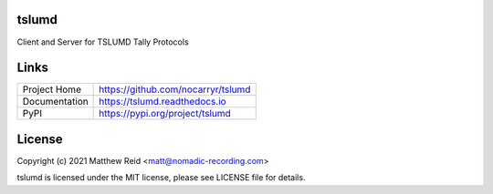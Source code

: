 tslumd
======

Client and Server for TSLUMD Tally Protocols


Links
=====

.. list-table::

    * - Project Home
      - https://github.com/nocarryr/tslumd
    * - Documentation
      - https://tslumd.readthedocs.io
    * - PyPI
      - https://pypi.org/project/tslumd


License
=======

Copyright (c) 2021 Matthew Reid <matt@nomadic-recording.com>

tslumd is licensed under the MIT license, please see LICENSE file for details.
